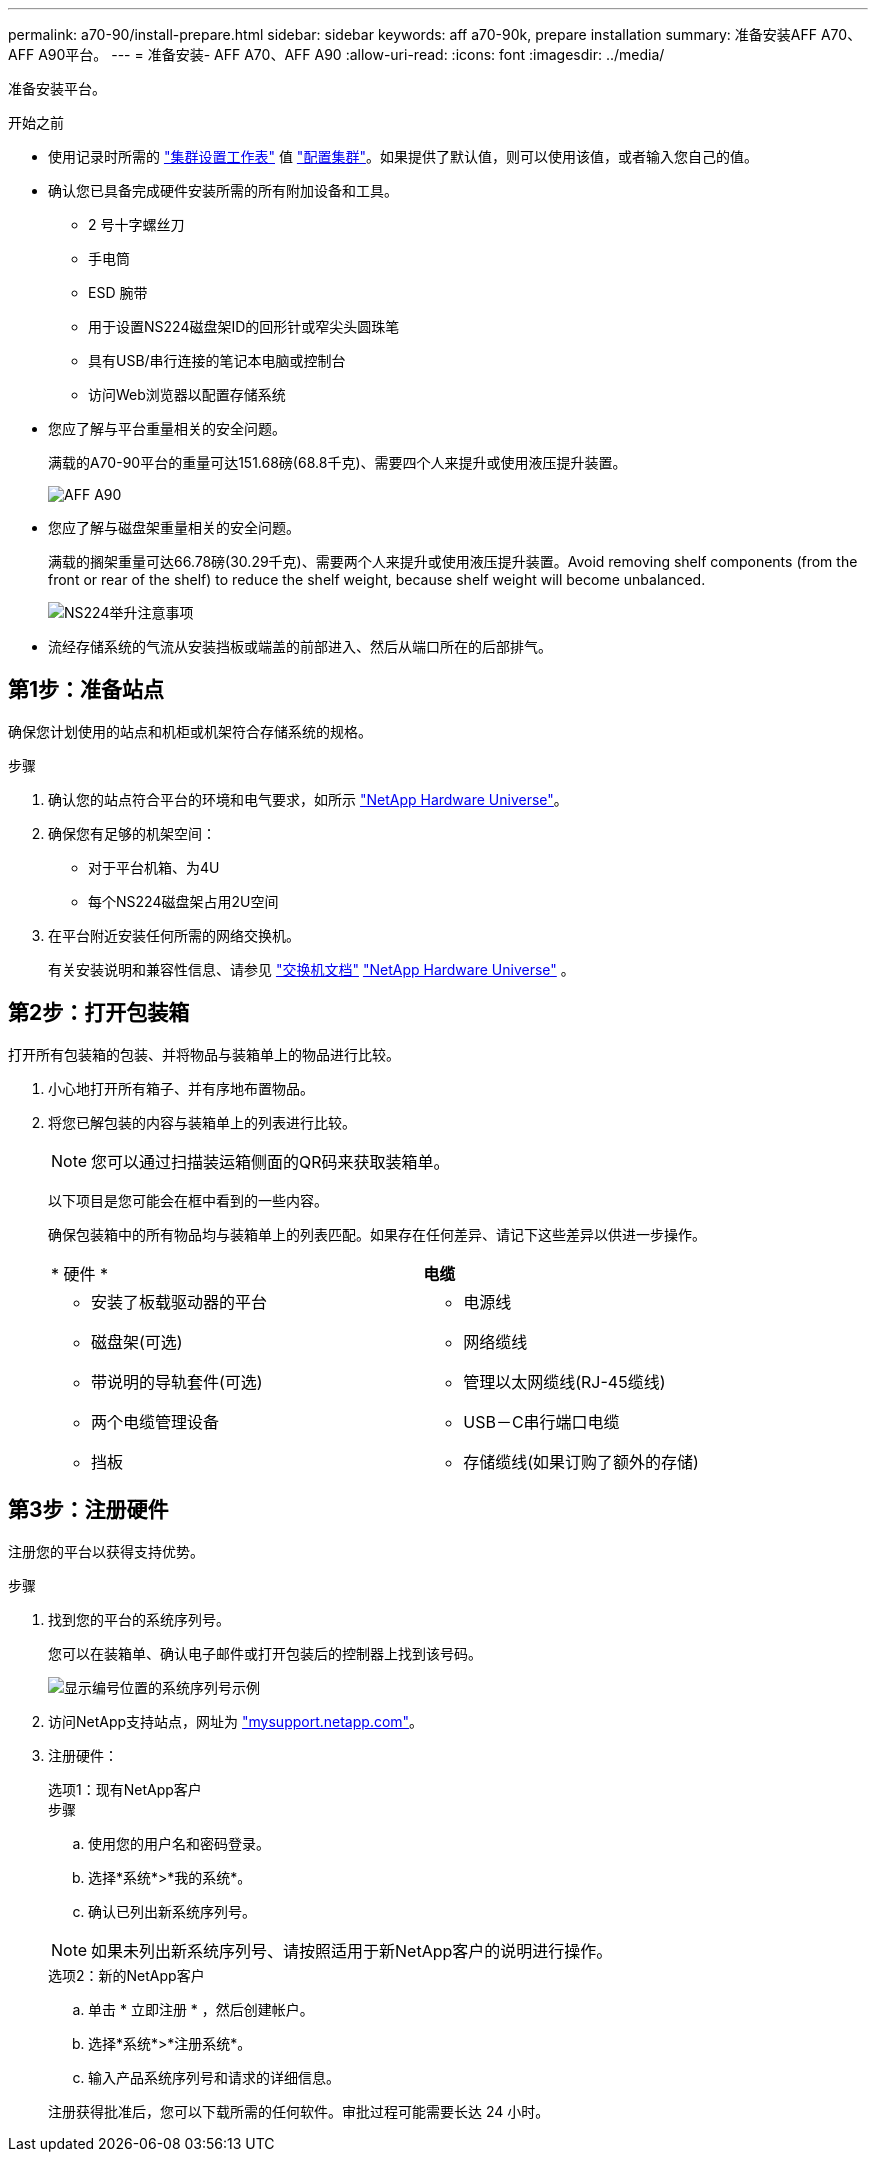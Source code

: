 ---
permalink: a70-90/install-prepare.html 
sidebar: sidebar 
keywords: aff a70-90k, prepare installation 
summary: 准备安装AFF A70、AFF A90平台。 
---
= 准备安装- AFF A70、AFF A90
:allow-uri-read: 
:icons: font
:imagesdir: ../media/


[role="lead"]
准备安装平台。

.开始之前
* 使用记录时所需的 https://docs.netapp.com/us-en/ontap/software_setup/index.html["集群设置工作表"] 值 link:complete-install.html#step-3-configure-your-cluster["配置集群"]。如果提供了默认值，则可以使用该值，或者输入您自己的值。
* 确认您已具备完成硬件安装所需的所有附加设备和工具。
+
** 2 号十字螺丝刀
** 手电筒
** ESD 腕带
** 用于设置NS224磁盘架ID的回形针或窄尖头圆珠笔
** 具有USB/串行连接的笔记本电脑或控制台
** 访问Web浏览器以配置存储系统


* 您应了解与平台重量相关的安全问题。
+
满载的A70-90平台的重量可达151.68磅(68.8千克)、需要四个人来提升或使用液压提升装置。

+
image::../media/drw_a70-90_weight_icon_ieops-1730.svg[AFF A90]

* 您应了解与磁盘架重量相关的安全问题。
+
满载的搁架重量可达66.78磅(30.29千克)、需要两个人来提升或使用液压提升装置。Avoid removing shelf components (from the front or rear of the shelf) to reduce the shelf weight, because shelf weight will become unbalanced.

+
image::../media/drw_ns224_lifting_weight_ieops-1716.svg[NS224举升注意事项]

* 流经存储系统的气流从安装挡板或端盖的前部进入、然后从端口所在的后部排气。




== 第1步：准备站点

确保您计划使用的站点和机柜或机架符合存储系统的规格。

.步骤
. 确认您的站点符合平台的环境和电气要求，如所示 https://hwu.netapp.com["NetApp Hardware Universe"^]。
. 确保您有足够的机架空间：
+
** 对于平台机箱、为4U
** 每个NS224磁盘架占用2U空间


. 在平台附近安装任何所需的网络交换机。
+
有关安装说明和兼容性信息、请参见 https://docs.netapp.com/us-en/ontap-systems-switches/index.html["交换机文档"^] link:https://hwu.netapp.com["NetApp Hardware Universe"^] 。





== 第2步：打开包装箱

打开所有包装箱的包装、并将物品与装箱单上的物品进行比较。

. 小心地打开所有箱子、并有序地布置物品。
. 将您已解包装的内容与装箱单上的列表进行比较。
+

NOTE: 您可以通过扫描装运箱侧面的QR码来获取装箱单。

+
以下项目是您可能会在框中看到的一些内容。

+
确保包装箱中的所有物品均与装箱单上的列表匹配。如果存在任何差异、请记下这些差异以供进一步操作。

+
[cols="12,9,4"]
|===


| * 硬件 * | *电缆* |  


 a| 
** 安装了板载驱动器的平台
** 磁盘架(可选)
** 带说明的导轨套件(可选)
** 两个电缆管理设备
** 挡板

 a| 
** 电源线
** 网络缆线
** 管理以太网缆线(RJ-45缆线)
** USB－C串行端口电缆
** 存储缆线(如果订购了额外的存储)

|  
|===




== 第3步：注册硬件

注册您的平台以获得支持优势。

.步骤
. 找到您的平台的系统序列号。
+
您可以在装箱单、确认电子邮件或打开包装后的控制器上找到该号码。

+
image::../media/drw_ssn_label.svg[显示编号位置的系统序列号示例]

. 访问NetApp支持站点，网址为 http://mysupport.netapp.com/["mysupport.netapp.com"^]。
. 注册硬件：
+
[role="tabbed-block"]
====
.选项1：现有NetApp客户
--
.步骤
.. 使用您的用户名和密码登录。
.. 选择*系统*>*我的系统*。
.. 确认已列出新系统序列号。



NOTE: 如果未列出新系统序列号、请按照适用于新NetApp客户的说明进行操作。

--
.选项2：新的NetApp客户
--
.. 单击 * 立即注册 * ，然后创建帐户。
.. 选择*系统*>*注册系统*。
.. 输入产品系统序列号和请求的详细信息。


注册获得批准后，您可以下载所需的任何软件。审批过程可能需要长达 24 小时。

--
====

